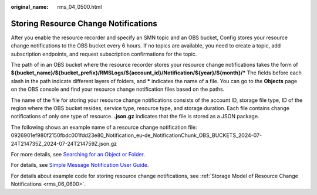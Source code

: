:original_name: rms_04_0500.html

.. _rms_04_0500:

Storing Resource Change Notifications
=====================================

After you enable the resource recorder and specify an SMN topic and an OBS bucket, Config stores your resource change notifications to the OBS bucket every 6 hours. If no topics are available, you need to create a topic, add subscription endpoints, and request subscription confirmations for the topic.

The path of in an OBS bucket where the resource recorder stores your resource change notifications takes the form of **${bucket_name}/${bucket_prefix}/RMSLogs/${account_id}/Notification/${year}/${month}/\*** The fields before each slash in the path indicate different layers of folders, and **\*** indicates the name of a file. You can go to the **Objects** page on the OBS console and find your resource change notification files based on the paths.

The name of the file for storing your resource change notifications consists of the account ID, storage file type, ID of the region where the OBS bucket resides, service type, resource type, and storage duration. Each file contains change notifications of only one type of resource. **.json.gz** indicates that the file is stored as a JSON package.

The following shows an example name of a resource change notification file: 0926901ef980f2150fbdc001fdd23e80_Notification_eu-de_NotificationChunk_OBS_BUCKETS_2024-07-24T214735Z_2024-07-24T214759Z.json.gz

For more details, see `Searching for an Object or Folder <https://docs.otc.t-systems.com/object-storage-service/umn/obs_console_operation_guide/managing_objects/searching_for_an_object_or_folder.html>`__.

For details, see `Simple Message Notification User Guide <https://docs.otc.t-systems.com/simple-message-notification/umn/overview/simple_message_notification.html>`__.

For details about example code for storing resource change notifications, see :ref:`Storage Model of Resource Change Notifications <rms_06_0600>`.

